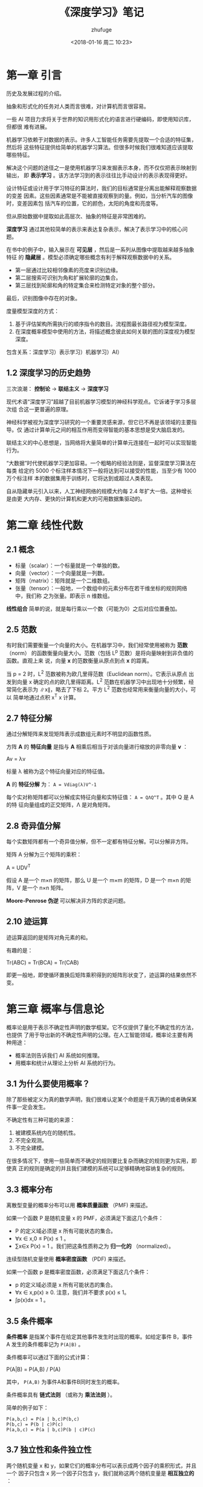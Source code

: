 #+TITLE: 《深度学习》笔记
#+AUTHOR: zhufuge
#+DATE: <2018-01-16 周二 10:23>

* 第一章 引言
  历史及发展过程的介绍。

  抽象和形式化的任务对人类而言很难，对计算机而言很容易。


  一些 AI 项目力求将关于世界的知识用形式化的语言进行硬编码，即使用知识库，但都很
  难有进展。

  机器学习依赖于对数据的表示。许多人工智能任务需要先提取一个合适的特征集，然后将
  这些特征提供给简单的机器学习算法。但很多时候我们很难知道应该提取哪些特征。


  解决这个问题的途径之一是使用机器学习来发掘表示本身，而不仅仅把表示映射到输出，
  即 *表示学习* 。该方法学习到的表示往往比手动设计的表示表现得更好。

  设计特征或设计用于学习特征的算法时，我们的目标通常是分离出能解释观察数据的变差
  因素。这些因素通常是不能被直接观察到的量。例如，当分析汽车的图像时，变差因素包
  括汽车的位置，它的颜色，太阳的角度和亮度等。

  但从原始数据中提取如此高层次、抽象的特征是非常困难的。



  *深度学习* 通过其他较简单的表示来表达复杂表示，解决了表示学习中的核心问题。
  
  在书中的例子中，输入展示在 *可见层* ，然后是一系列从图像中提取越来越多抽象特征
  的 *隐藏层* 。模型必须确定哪些概念有利于解释观察数据中的关系。

  - 第一层通过比较相邻像素的亮度来识别边缘。
  - 第二层搜索可识别为角和扩展轮廓的边集合。
  - 第三层找到轮廓和角的特定集合来检测特定对象的整个部分。


  最后，识别图像中存在的对象。



  度量模型深度的方式：
  1. 基于评估架构所需执行的顺序指令的数目。流程图最长路径视为模型深度。
  2. 在深度概率模型中使用的方法，将描述概念彼此如何关联的图的深度视为模型深度。


  包含关系：深度学习）表示学习）机器学习）AI）

** 1.2 深度学习的历史趋势
  三次浪潮： *控制论* -> *联结主义* -> *深度学习*

  现代术语“深度学习”超越了目前机器学习模型的神经科学观点。它诉诸于学习多层次组
  合这一更普遍的原理。

  神经科学被视为深度学习研究的一个重要灵感来源，但它已不再是该领域的主要指导。仅
  通过计算单元之间的相互作用而变得智能的基本思想是受大脑启发的。



  联结主义的中心思想是，当网络将大量简单的计算单元连接在一起时可以实现智能行为。

  “大数据”时代使机器学习更加容易。一个粗略的经验法则是，监督深度学习算法在每类
  给定约 5000 个标注样本情况下一般将达到可以接受的性能，当至少有 1000 万个标注样
  本的数据集用于训练时，它将达到或超过人类表现。

  自从隐藏单元引入以来，人工神经网络的规模大约每 2.4 年扩大一倍。这种增长是由更
  大内存、更快的计算机和更大的可用数据集驱动的。



* 第二章 线性代数
** 2.1 概念
   - 标量（scalar）：一个标量就是一个单独的数。
   - 向量（vector）：一个向量就是一列数。
   - 矩阵（matrix）：矩阵就是一个二维数组。
   - 张量（tensor）：一般地，一个数组中的元素分布在若干维坐标的规则网络中，我们称
     之为张量。即表示 n 维数组。

  *线性组合* 简单的说，就是每行乘以一个数（可能为0）之后对应位置叠加。



** 2.5 范数
  有时我们需要衡量一个向量的大小。在机器学习中，我们经常使用被称为 *范数* （norm）
  的函数衡量向量大小。范数（包括 L^p  范数）是将向量映射到非负值的函数。直观上来
  说，向量 *x* 的范数衡量从原点到点 *x* 的距离。

  当 p = 2 时，L^2  范数被称为欧几里得范数（Euclidean norm）。它表示从原点
  出发到向量 x 确定的点的欧几里得距离。L^2  范数在机器学习中出现地十分频繁，经
  常简化表示为 ∥x∥，略去了下标 2。平方 L^2  范数也经常用来衡量向量的大小，可以
  简单地通过点积 x^T x 计算。



** 2.7 特征分解
  通过分解矩阵来发现矩阵表示成数组元素时不明显的函数性质。

  方阵 *A* 的 *特征向量* 是指与 *A* 相乘后相当于对该向量进行缩放的非零向量 *v* ：

  #+BEGIN_CENTER
  Av = λv
  #+END_CENTER

  标量 λ 被称为这个特征向量对应的特征值。

  *A* 的 *特征分解* 为： =A = Vdiag(λ)V^-1=

  每个实对称矩阵都可以分解成实特征向量和实特征值： =A = QΛQ^T= 。其中 Q 是 A 的特
  征向量组成的正交矩阵，Λ 是对角矩阵。



** 2.8 奇异值分解
   每个实数矩阵都有一个奇异值分解，但不一定都有特征分解。可以分解非方阵。

   矩阵 A 分解为三个矩阵的乘积：
   #+BEGIN_CENTER
   A = UDV^T 
   #+END_CENTER
   假设 A 是一个 m×n 的矩阵，那么 U 是一个 m×m 的矩阵，D 是一个 m×n 的矩阵，V
   是一个 n×n 矩阵。

   *Moore-Penrose 伪逆* 可以解决非方阵的求逆问题。



** 2.10 迹运算
   迹运算返回的是矩阵对角元素的和。

   有趣的是：
   #+BEGIN_CENTER
   Tr(ABC) = Tr(BCA) = Tr(CAB)
   #+END_CENTER
   即更一般地，即使循环置换后矩阵乘积得到的矩阵形状变了，迹运算的结果依然不变。



* 第三章 概率与信息论

  概率论是用于表示不确定性声明的数学框架。它不仅提供了量化不确定性的方法，也提供
  了用于导出新的不确定性声明的公理。在人工智能领域，概率论主要有两种用途：
  - 概率法则告诉我们 AI 系统如何推理。
  - 用概率和统计从理论上分析 AI 系统的行为。


** 3.1 为什么要使用概率？
   除了那些被定义为真的数学声明，我们很难认定某个命题是千真万确的或者确保某
   件事一定会发生。

   不确定性有三种可能的来源：
   1. 被建模系统内在的随机性。
   2. 不完全观测。
   3. 不完全建模。

      
   在很多情况下，使用一些简单而不确定的规则要比复杂而确定的规则更为实用，即使真
   正的规则是确定的并且我们建模的系统可以足够精确地容纳复杂的规则。



** 3.3 概率分布
   离散型变量的概率分布可以用 *概率质量函数* （PMF) 来描述。

   如果一个函数 P 是随机变量 x 的 PMF，必须满足下面这几个条件：
   - P 的定义域必须是 x 所有可能状态的集合。
   - ∀x ∈ x,0 ≤ P(x) ≤ 1 。
   - ∑x∈x P(x) = 1 。我们把这条性质称之为 *归一化的* （normalized）。



   连续型随机变量使用 *概率密度函数* （PDF) 来描述。

   如果一个函数 p 是概率密度函数，必须满足下面这几个条件：
   - p 的定义域必须是 x 所有可能状态的集合。
   - ∀x ∈ x,p(x) ≥ 0. 注意，我们并不要求 p(x) ≤ 1。
   - ∫p(x)dx = 1 。



** 3.5 条件概率
   *条件概率* 是指某个事件在给定其他事件发生时出现的概率。如给定事件 B，事件 A
   发生的条件概率记为 =P(A|B)= 。

   条件概率可以通过下面的公式计算：
   #+BEGIN_CENTER
   P(A|B) = P(A,B) / P(A)   
   #+END_CENTER
   其中， =P(A,B)= 为事件A和事件B同时发生的概率。



   条件概率具有 *链式法则* （或称为 *乘法法则* ）。
   
   简单的例子如下：
   #+BEGIN_EXAMPLE
   P(a,b,c) = P(a | b,c)P(b,c)
   P(b,c) = P(b | c)P(c)
   P(a,b,c) = P(a | b,c)P(b | c)P(c)
   #+END_EXAMPLE



** 3.7 独立性和条件独立性
   两个随机变量 x 和 y，如果它们的概率分布可以表示成两个因子的乘积形式，并且一个
   因子只包含 x 另一个因子只包含 y，我们就称这两个随机变量是 *相互独立的* ：
   #+BEGIN_CENTER
   ∀x ∈ x,y ∈ y,p(x = x,y = y) = p(x = x)p(y = y).
   #+END_CENTER
   
   x⊥y 表示 x 和 y 相互独立。

   在某给定条件下，仍相互独立，则称为 *条件独立的* 。

** 3.8 期望、方差和协方差
   *期望* 是基于概率基础的，是对未知的预期。

   以离散情况为例。
   #+BEGIN_CENTER
   E(X)= ∑ x_i p_i     
   #+END_CENTER

   首先是已知在每一状态 i 下的取值 x_i ，以及概率 p_i 。然后才能推断出期望。而概
   率在大多出情况下是由频数近似而来的。

   期望是线性的，例如，
   #+BEGIN_CENTER
   E_x [αf(x) + βg(x)] = αE_x [f(x)] + βE_x [g(x)], 
   #+END_CENTER



   *方差* 衡量的是当我们对 x 依据它的概率分布进行采样时，随机变量 x 的函数值会呈
   现多大的差异。也就是度量随机变量和其数学期望（即均值）之间的偏离程度。
   #+BEGIN_CENTER
   D(X) = E[(x - E[x])^2] = ∑ p_i (x_i - E[x])^2   
   #+END_CENTER



   *协方差* 在某种意义上给出了两个变量线性相关性的强度以及这些变量的尺度：
   #+BEGIN_CENTER
   Cov(x, y) = E[(x - E[x])(y - E[y])]
   #+END_CENTER



   随机向量 x ∈ R^n 的协方差矩阵是一个 n × n 的矩阵，并且满足
   #+BEGIN_CENTER
   Cov(x)_i,j = Cov(x_i, x_j)
   #+END_CENTER

** 3.9 常用概率分布
*** 3.9.1 Bernoulli 伯努利分布
    *伯努利分布* 亦称“ *零一分布* ”、“ *两点分布* ”。称随机变量X有伯努利分布，
    参数为 p（0<p<1），如果它分别以概率 p 和 1-p 取 1 和 0 为值。


*** 3.9.3 高斯分布
    *正态分布* 也称为 *高斯分布* 。

    采用正态分布在很多应用中都是一个明智的选择。当我们由于缺乏关于某个实数上分布
    的先验知识而不知道该选择怎样的形式时，正态分布是默认的比较好的选择，其中有两
    个原因。

    第一，我们想要建模的很多分布的真实情况是比较接近正态分布的。 *中心极限定理*
    说明很多独立随机变量的和近似服从正态分布。这意味着在实际中，很多复杂系统都可
    以被成功地建模成正态分布的噪声，即使系统可以被分解成一些更结构化的部分。

    第二，在具有相同方差的所有可能的概率分布中，正态分布在实数上具有最大的不确定
    性。因此，我们可以认为正态分布是对模型加入的先验知识量最少的分布。

** 3.10 常用函数的有用性质
   *logistic sigmoid 函数* ：
   #+BEGIN_CENTER
   σ(x) = 1 / (1 + exp(−x))   
   #+END_CENTER
   logistic sigmoid 函数通常用来产生 Bernoulli 分布中的参数 p。

   

   *softplus 函数* 
   #+BEGIN_CENTER
   ζ(x) = log(1 + exp(x))
   #+END_CENTER

   softplus 函数可以用来产生正态分布的 β 和 σ 参数，因为它的范围是 (0, ∞)。


** 3.11 贝叶斯规则
   *贝叶斯规则* 实现了已知 P(y|x) 时计算 P(x|y) ：
   #+BEGIN_CENTER
   P(x|y) = P(x)P(y|x) / P(y)
   #+END_CENTER


** 3.13 信息论
   信息论是应用数学的一个分支，主要研究的是对一个信号包含信息的多少进行量化。它
   最初被发明是用来研究在一个含有噪声的信道上用离散的字母表来发送消息，例如通过
   无线电传输来通信。在这种情况下，信息论告诉我们如何对消息设计最优编码以及计算
   消息的期望长度，这些消息是使用多种不同编码机制、从特定的概率分布上采样得到的。
   在机器学习中，我们也可以把信息论应用于连续型变量，此时某些消息长度的解释不再
   适用。

   
   在本书中，我们主要使用信息论的一些关键思想来描述概率分布或者量化概率分布之间
   的相似性。

   信息论的基本想法是一个不太可能的事件居然发生了，要比一个非常可能的事件发生，
   能提供更多的信息。

   我们想要通过这种基本想法来量化信息。特别地，
   - 非常可能发生的事件信息量要比较少，并且极端情况下，确保能够发生的事件应该没
     有信息量。
   - 较不可能发生的事件具有更高的信息量。
   - 独立事件应具有增量的信息。例如，投掷的硬币两次正面朝上传递的信息量，应该是
     投掷一次硬币正面朝上的信息量的两倍。


** 3.14 结构化概率模型
   当我们用图来表示这种概率分布的分解，我们把它称为 *结构化概率模型* 或者
   *图模型* 。

   有两种主要的结构化概率模型：有向的和无向的。

* 第四章 数值计算
  机器学习算法通常需要大量的数值计算。这通常是指通过迭代过程更新解的估计值来解决
  数学问题的算法，而不是通过解析过程推导出公式来提供正确解的方法。


** 4.1 上溢与下溢
   一种极具毁灭性的舍入误差是 *下溢* 。当接近零的数被四舍五入为零时发生下溢。

   另一个极具破坏力的数值错误形式是 *上溢* 。当大量级的数被近似为 ∞ 或 −∞ 时发
   生上溢。

   对于数值问题，在设计学习算法时，可以简单地依赖保证数值稳定的底层库。

** 4.2 病态条件
   条件数表征函数相对于输入的微小变化而变化的快慢程度。输入被轻微扰动而迅速改变
   的函数对于科学计算来说可能是有问题的，因为输入中的舍入误差可能导致输出的巨大
   变化。


** 4.3 基于梯度的优化方法
   f′(x) = 0 的点称为 *临界点* 或 *驻点* 。

   *梯度* 是相对一个向量求导的导数: f 的导数是包含所有偏导数的向量，记为∇_x f(x)。
   梯度的第 i 个元素是 f 关于 x_i 的偏导数。在多维情况下，临界点是梯度中所有元素
   都为零的点。

** 4.4 约束优化
   在 x 的某些集合 S 中找 f(x) 的最大值或最小值，这被称为 *约束优化* 。

